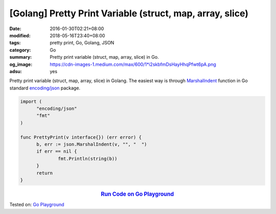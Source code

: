 [Golang] Pretty Print Variable (struct, map, array, slice)
##########################################################

:date: 2016-01-30T02:21+08:00
:modified: 2018-05-16T23:40+08:00
:tags: pretty print, Go, Golang, JSON
:category: Go
:summary: Pretty print variable (struct, map, array, slice) in Go.
:og_image: https://cdn-images-1.medium.com/max/600/1*i2skbfmDsHayHhqPfwt6pA.png
:adsu: yes

Pretty print variable (struct, map, array, slice) in Golang.
The easiest way is through MarshalIndent_ function in Go standard
`encoding/json`_ package.

.. code-block:: go

  import (
  	"encoding/json"
  	"fmt"
  )

  func PrettyPrint(v interface{}) (err error) {
  	b, err := json.MarshalIndent(v, "", "  ")
  	if err == nil {
  		fmt.Println(string(b))
  	}
  	return
  }

.. rubric:: `Run Code on Go Playground <https://play.golang.org/p/DfF_H_9uLJ_z>`__
   :class: align-center

Tested on: `Go Playground`_

.. adsu:: 2

.. _MarshalIndent: https://golang.org/pkg/encoding/json/#MarshalIndent
.. _encoding/json: https://golang.org/pkg/encoding/json/
.. _Go Playground: https://play.golang.org/
